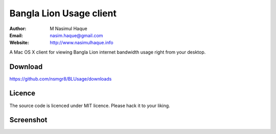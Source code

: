 Bangla Lion Usage client
========================

:Author: M Nasimul Haque
:Email: nasim.haque@gmail.com
:Website: http://www.nasimulhaque.info

A Mac OS X client for viewing Bangla Lion internet bandwidth usage right from
your desktop.

Download
--------

https://github.com/nsmgr8/BLUsage/downloads

Licence
-------

The source code is licenced under MIT licence. Please hack it to your liking.

Screenshot
----------

.. image:: http://www.flickr.com/photos/mnasimh/5871663581/
